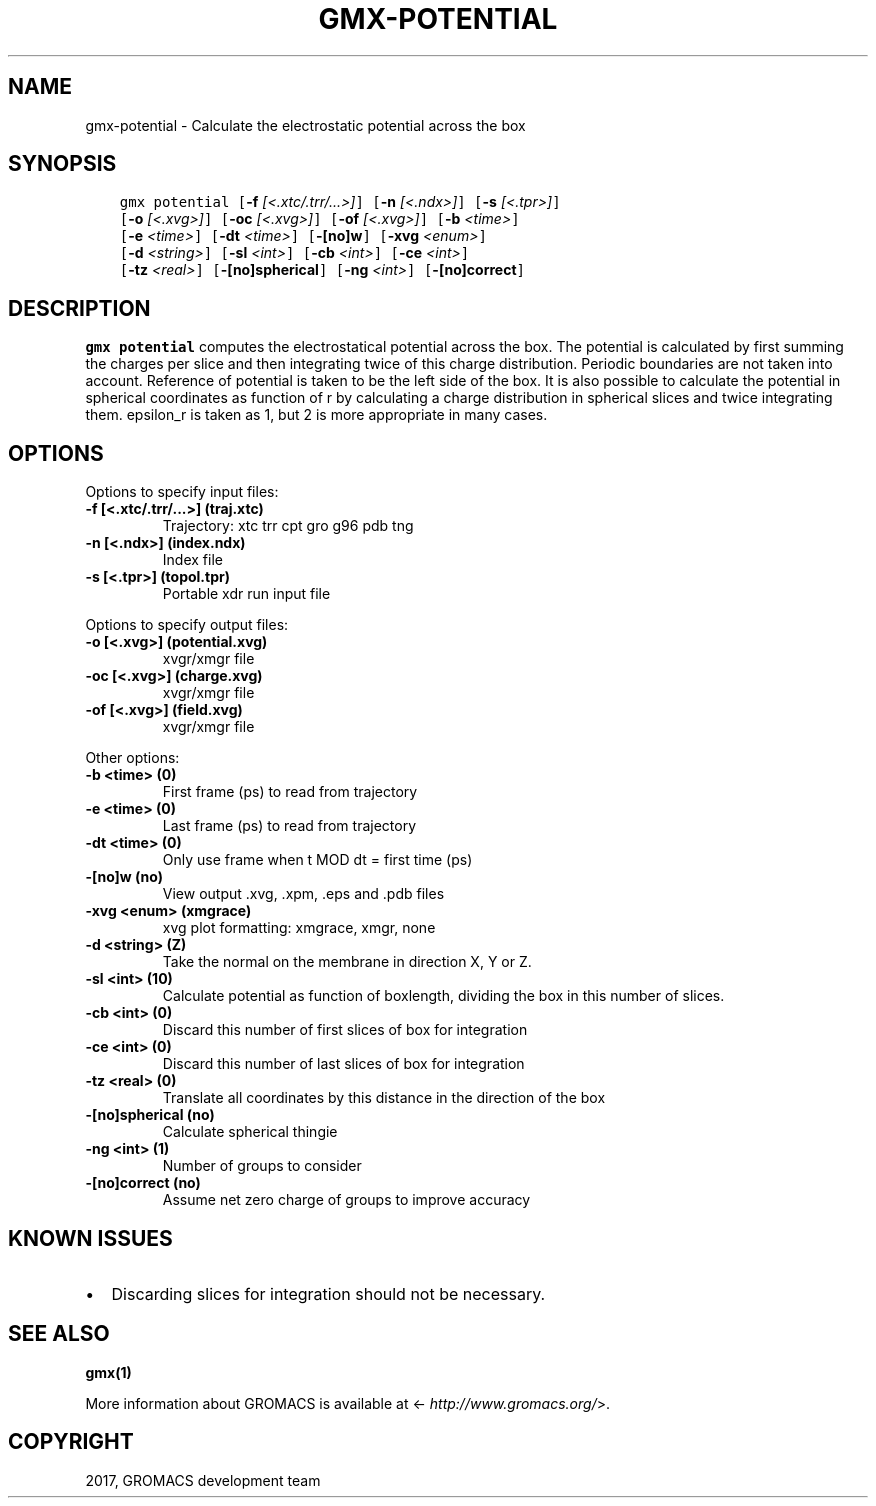.\" Man page generated from reStructuredText.
.
.TH "GMX-POTENTIAL" "1" "Sep 15, 2017" "2016.4" "GROMACS"
.SH NAME
gmx-potential \- Calculate the electrostatic potential across the box
.
.nr rst2man-indent-level 0
.
.de1 rstReportMargin
\\$1 \\n[an-margin]
level \\n[rst2man-indent-level]
level margin: \\n[rst2man-indent\\n[rst2man-indent-level]]
-
\\n[rst2man-indent0]
\\n[rst2man-indent1]
\\n[rst2man-indent2]
..
.de1 INDENT
.\" .rstReportMargin pre:
. RS \\$1
. nr rst2man-indent\\n[rst2man-indent-level] \\n[an-margin]
. nr rst2man-indent-level +1
.\" .rstReportMargin post:
..
.de UNINDENT
. RE
.\" indent \\n[an-margin]
.\" old: \\n[rst2man-indent\\n[rst2man-indent-level]]
.nr rst2man-indent-level -1
.\" new: \\n[rst2man-indent\\n[rst2man-indent-level]]
.in \\n[rst2man-indent\\n[rst2man-indent-level]]u
..
.SH SYNOPSIS
.INDENT 0.0
.INDENT 3.5
.sp
.nf
.ft C
gmx potential [\fB\-f\fP \fI[<.xtc/.trr/...>]\fP] [\fB\-n\fP \fI[<.ndx>]\fP] [\fB\-s\fP \fI[<.tpr>]\fP]
             [\fB\-o\fP \fI[<.xvg>]\fP] [\fB\-oc\fP \fI[<.xvg>]\fP] [\fB\-of\fP \fI[<.xvg>]\fP] [\fB\-b\fP \fI<time>\fP]
             [\fB\-e\fP \fI<time>\fP] [\fB\-dt\fP \fI<time>\fP] [\fB\-[no]w\fP] [\fB\-xvg\fP \fI<enum>\fP]
             [\fB\-d\fP \fI<string>\fP] [\fB\-sl\fP \fI<int>\fP] [\fB\-cb\fP \fI<int>\fP] [\fB\-ce\fP \fI<int>\fP]
             [\fB\-tz\fP \fI<real>\fP] [\fB\-[no]spherical\fP] [\fB\-ng\fP \fI<int>\fP] [\fB\-[no]correct\fP]
.ft P
.fi
.UNINDENT
.UNINDENT
.SH DESCRIPTION
.sp
\fBgmx potential\fP computes the electrostatical potential across the box. The potential is
calculated by first summing the charges per slice and then integrating
twice of this charge distribution. Periodic boundaries are not taken
into account. Reference of potential is taken to be the left side of
the box. It is also possible to calculate the potential in spherical
coordinates as function of r by calculating a charge distribution in
spherical slices and twice integrating them. epsilon_r is taken as 1,
but 2 is more appropriate in many cases.
.SH OPTIONS
.sp
Options to specify input files:
.INDENT 0.0
.TP
.B \fB\-f\fP [<.xtc/.trr/...>] (traj.xtc)
Trajectory: xtc trr cpt gro g96 pdb tng
.TP
.B \fB\-n\fP [<.ndx>] (index.ndx)
Index file
.TP
.B \fB\-s\fP [<.tpr>] (topol.tpr)
Portable xdr run input file
.UNINDENT
.sp
Options to specify output files:
.INDENT 0.0
.TP
.B \fB\-o\fP [<.xvg>] (potential.xvg)
xvgr/xmgr file
.TP
.B \fB\-oc\fP [<.xvg>] (charge.xvg)
xvgr/xmgr file
.TP
.B \fB\-of\fP [<.xvg>] (field.xvg)
xvgr/xmgr file
.UNINDENT
.sp
Other options:
.INDENT 0.0
.TP
.B \fB\-b\fP <time> (0)
First frame (ps) to read from trajectory
.TP
.B \fB\-e\fP <time> (0)
Last frame (ps) to read from trajectory
.TP
.B \fB\-dt\fP <time> (0)
Only use frame when t MOD dt = first time (ps)
.TP
.B \fB\-[no]w\fP  (no)
View output \&.xvg, \&.xpm, \&.eps and \&.pdb files
.TP
.B \fB\-xvg\fP <enum> (xmgrace)
xvg plot formatting: xmgrace, xmgr, none
.TP
.B \fB\-d\fP <string> (Z)
Take the normal on the membrane in direction X, Y or Z.
.TP
.B \fB\-sl\fP <int> (10)
Calculate potential as function of boxlength, dividing the box in this number of slices.
.TP
.B \fB\-cb\fP <int> (0)
Discard this number of  first slices of box for integration
.TP
.B \fB\-ce\fP <int> (0)
Discard this number of last slices of box for integration
.TP
.B \fB\-tz\fP <real> (0)
Translate all coordinates by this distance in the direction of the box
.TP
.B \fB\-[no]spherical\fP  (no)
Calculate spherical thingie
.TP
.B \fB\-ng\fP <int> (1)
Number of groups to consider
.TP
.B \fB\-[no]correct\fP  (no)
Assume net zero charge of groups to improve accuracy
.UNINDENT
.SH KNOWN ISSUES
.INDENT 0.0
.IP \(bu 2
Discarding slices for integration should not be necessary.
.UNINDENT
.SH SEE ALSO
.sp
\fBgmx(1)\fP
.sp
More information about GROMACS is available at <\fI\%http://www.gromacs.org/\fP>.
.SH COPYRIGHT
2017, GROMACS development team
.\" Generated by docutils manpage writer.
.
